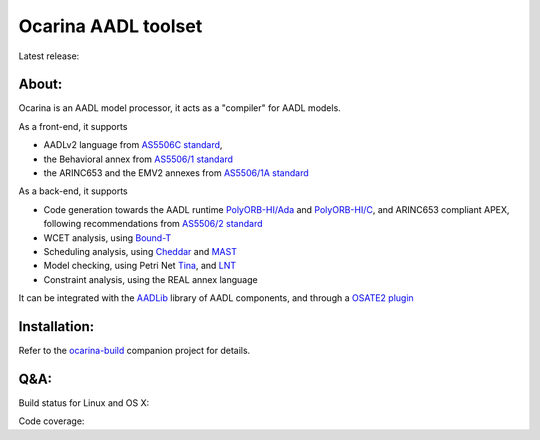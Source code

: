Ocarina AADL toolset  |docs| 
====================

Latest release: |release|

About: 
------

Ocarina is an AADL model processor, it acts as a "compiler" for AADL models.

As a front-end, it supports

* AADLv2 language from `AS5506C standard <http://standards.sae.org/as5506c/>`_, 
* the Behavioral annex from `AS5506/1 standard <http://standards.sae.org/as5506/a/>`_
* the ARINC653 and the EMV2 annexes from `AS5506/1A standard <http://standards.sae.org/as5506/1a/>`_

As a back-end, it supports

* Code generation towards the AADL runtime `PolyORB-HI/Ada <https://github.com/OpenAADL/polyorb-hi-ada>`_ and `PolyORB-HI/C <https://github.com/OpenAADL/polyorb-hi-c>`_, and ARINC653 compliant APEX, following recommendations from `AS5506/2 standard <http://standards.sae.org/as5506/2/>`_
* WCET analysis, using `Bound-T <http://bound-t.com>`_
* Scheduling analysis, using `Cheddar <http://beru.univ-brest.fr/~singhoff/cheddar/>`_ and `MAST <http://mast.unican.es>`_
* Model checking, using Petri Net `Tina <http://projects.laas.fr/tina//>`_, and `LNT <http://cadp.inria.fr>`_
* Constraint analysis, using the REAL annex language

It can be integrated with the `AADLib <https://github.com/OpenAADL/AADLib>`_ library of AADL components, and through a `OSATE2 plugin <https://github.com/OpenAADL/osate2-ocarina>`_

Installation:
-------------

Refer to the  `ocarina-build <https://github.com/openaadl/ocarina-build>`_ companion project for details.

Q&A:
----

Build status for Linux and OS X: |build-status|

Code coverage: |coverage|

.. |build-status| image:: https://travis-ci.org/OpenAADL/ocarina.svg?branch=master 
  :target: https://travis-ci.org/OpenAADL/ocarina

.. |docs| image:: https://readthedocs.org/projects/docs/badge/?version=latest
    :alt: Documentation Status
    :scale: 100%
    :target: http://ocarina.readthedocs.org/

.. |coverage| image:: https://codecov.io/github/OpenAADL/ocarina/coverage.svg?branch=master
  :target: https://codecov.io/gh/OpenAADL/ocarina
  :alt: Code Coverage

.. |release| image:: https://img.shields.io/github/release/OpenAADL/ocarina-build.svg
  :target: https://github.com/OpenAADL/ocarina-build/releases
  :alt: GitHub Releases
